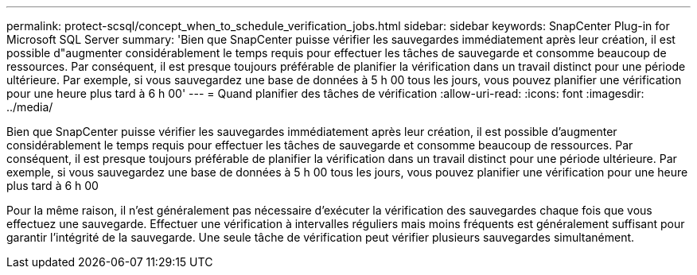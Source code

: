 ---
permalink: protect-scsql/concept_when_to_schedule_verification_jobs.html 
sidebar: sidebar 
keywords: SnapCenter Plug-in for Microsoft SQL Server 
summary: 'Bien que SnapCenter puisse vérifier les sauvegardes immédiatement après leur création, il est possible d"augmenter considérablement le temps requis pour effectuer les tâches de sauvegarde et consomme beaucoup de ressources. Par conséquent, il est presque toujours préférable de planifier la vérification dans un travail distinct pour une période ultérieure. Par exemple, si vous sauvegardez une base de données à 5 h 00 tous les jours, vous pouvez planifier une vérification pour une heure plus tard à 6 h 00' 
---
= Quand planifier des tâches de vérification
:allow-uri-read: 
:icons: font
:imagesdir: ../media/


[role="lead"]
Bien que SnapCenter puisse vérifier les sauvegardes immédiatement après leur création, il est possible d'augmenter considérablement le temps requis pour effectuer les tâches de sauvegarde et consomme beaucoup de ressources. Par conséquent, il est presque toujours préférable de planifier la vérification dans un travail distinct pour une période ultérieure. Par exemple, si vous sauvegardez une base de données à 5 h 00 tous les jours, vous pouvez planifier une vérification pour une heure plus tard à 6 h 00

Pour la même raison, il n'est généralement pas nécessaire d'exécuter la vérification des sauvegardes chaque fois que vous effectuez une sauvegarde. Effectuer une vérification à intervalles réguliers mais moins fréquents est généralement suffisant pour garantir l'intégrité de la sauvegarde. Une seule tâche de vérification peut vérifier plusieurs sauvegardes simultanément.
